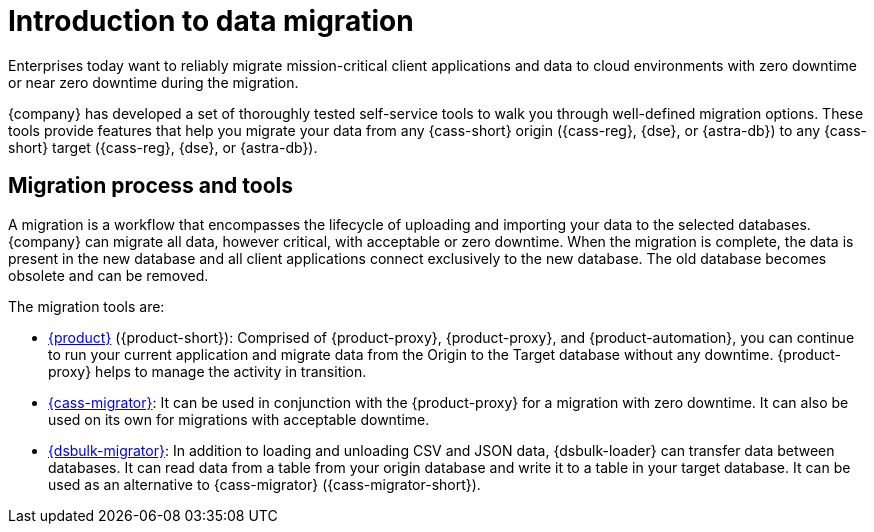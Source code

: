 = Introduction to data migration
:page-tag: migration,zdm,zero-downtime,zdm-proxy, introduction
ifdef::env-github,env-browser,env-vscode[:imagesprefix: ../images/]
ifndef::env-github,env-browser,env-vscode[:imagesprefix: ]

Enterprises today want to reliably migrate mission-critical client applications and data to cloud environments with zero downtime or near zero downtime during the migration.

{company} has developed a set of thoroughly tested self-service tools to walk you through well-defined migration options.
These tools provide features that help you migrate your data from any {cass-short} origin ({cass-reg}, {dse}, or {astra-db}) to any {cass-short} target ({cass-reg}, {dse}, or {astra-db}).

== Migration process and tools

A migration is a workflow that encompasses the lifecycle of uploading and importing your data to the selected databases. 
{company} can migrate all data, however critical, with acceptable or zero downtime. 
When the migration is complete, the data is present in the new database and all client applications connect exclusively to the new database. The old database becomes obsolete and can be removed.

The migration tools are:

* https://docs.datastax.com/en/data-migration/introduction.html[{product}] ({product-short}): Comprised of {product-proxy}, {product-proxy}, and {product-automation}, you can continue to run your current application and migrate data from the Origin to the Target database without any downtime.
{product-proxy} helps to manage the activity in transition.
* xref:cassandra-data-migrator.adoc[{cass-migrator}]: It can be used in conjunction with the {product-proxy} for a migration with zero downtime. It can also be used on its own for migrations with acceptable downtime.
* https://docs.datastax.com/en/dsbulk/overview/dsbulk-about.html[{dsbulk-migrator}]: In addition to loading and unloading CSV and JSON data, {dsbulk-loader} can transfer data between databases. 
It can read data from a table from your origin database and write it to a table in your target database. 
It can be used as an alternative to {cass-migrator} ({cass-migrator-short}). 
